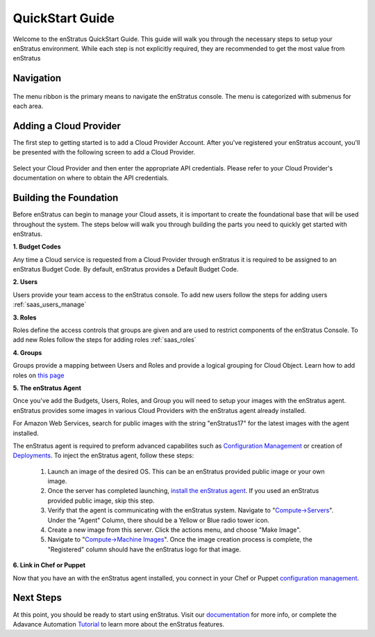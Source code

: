 .. _quickstart:

QuickStart Guide
----------------

Welcome to the enStratus QuickStart Guide. This guide will walk you through the necessary
steps to setup your enStratus environment. While each step is not explicitly required, they
are recommended to get the most value from enStratus

Navigation
~~~~~~~~~~

.. figure:: ./images/menu.png
   :height: 87px
   :width: 1125 px
   :scale: 75 %
   :alt: enStratus Menu
   :align: center

The menu ribbon is the primary means to navigate the enStratus console. The menu is
categorized with submenus for each area.

Adding a Cloud Provider
~~~~~~~~~~~~~~~~~~~~~~~

The first step to getting started is to add a Cloud Provider Account. After you've
registered your enStratus account, you'll be presented with the following screen to
add a Cloud Provider.

.. figure:: ./images/add_provider.png
   :height: 907px
   :width: 1125 px
   :scale: 75 %
   :alt: Add Cloud Provider
   :align: center

Select your Cloud Provider and then enter the appropriate API credentials. Please refer to
your Cloud Provider's documentation on where to obtain the API credentials. 


Building the Foundation
~~~~~~~~~~~~~~~~~~~~~~~

Before enStratus can begin to manage your Cloud assets, it is important to create the
foundational base that will be used throughout the system.  The steps below will walk you
through building the parts you need to quickly get started with enStratus. 


**1. Budget Codes**

Any time a Cloud service is requested from a Cloud Provider through enStratus it is
required to be assigned to an enStratus Budget Code. By default, enStratus provides a
Default Budget Code. 

**2. Users**

Users provide your team access to the enStratus console. To add new users follow the steps
for adding users :ref:`saas_users_manage`

**3. Roles**

Roles define the access controls that groups are given and are used to restrict components
of the enStratus Console. To add new Roles follow the steps for adding roles :ref:`saas_roles`

**4. Groups**

Groups provide a mapping between Users and Roles and provide a logical grouping for Cloud Object. Learn how to add roles on `this page <http://docs.enstratus.com/users/groups.html>`_

**5. The enStratus Agent**

Once you've add the Budgets, Users, Roles, and Group you will need to setup your images
with the enStratus agent. enStratus provides some images in various Cloud Providers with
the enStratus agent already installed.

For Amazon Web Services, search for public images with the string "enStratus17" for the
latest images with the agent installed.

The enStratus agent is required to preform advanced capabilites such as `Configuration Management <http://docs.enstratus.com/configuration_management/configuration_management.html>`_ or
creation of `Deployments <http://automation.enstratus.com/>`_. To inject the enStratus
agent, follow these steps:

  #. Launch an image of the desired OS. This can be an enStratus provided public image or your own image.
  #. Once the server has completed launching, `install the enStratus agent <http://agent.enstratus.com/>`_. If you used an enStratus provided public image, skip this step. 
  #. Verify that the agent is communicating with the enStratus system. Navigate to "`Compute->Servers <https://cloud.enstratus.com/page/1/infrastructure-servers.jsp>`_". Under the "Agent" Column, there should be a Yellow or Blue radio tower icon.
  #. Create a new image from this server. Click the actions menu, and choose "Make Image".
  #. Navigate to "`Compute->Machine Images <https://cloud.enstratus.com/page/1/infrastructure-images.jsp>`_". Once the image creation process is complete, the "Registered" column should have the enStratus logo for that image.

**6. Link in Chef or Puppet**

Now that you have an with the enStratus agent installed, you connect in your Chef or
Puppet `configuration management
<http://docs.enstratus.com/configuration_management/configuration_management.html>`_.  


Next Steps
~~~~~~~~~~

At this point, you should be ready to start using enStratus. Visit our `documentation
<http://docs.enstratus.com/>`_ for more info, or complete the Adavance Automation
`Tutorial <http://tutorials.enstratus.com/wordpressdemo/wordpressdemo.html>`_ to learn
more about the enStratus features.
